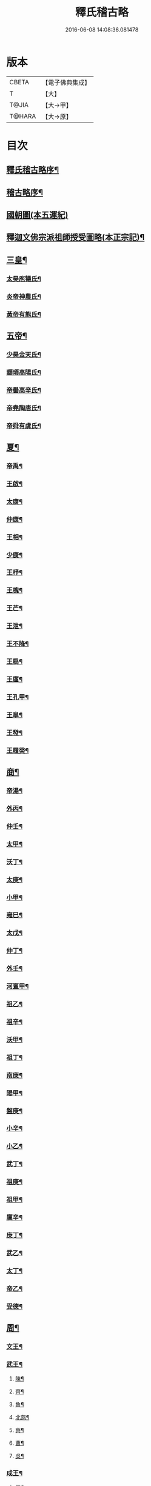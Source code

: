 #+TITLE: 釋氏稽古略 
#+DATE: 2016-06-08 14:08:36.081478

* 版本
 |     CBETA|【電子佛典集成】|
 |         T|【大】     |
 |     T@JIA|【大→甲】   |
 |    T@HARA|【大→原】   |

* 目次
** [[file:KR6r0014_001.txt::001-0737a3][釋氏稽古略序¶]]
** [[file:KR6r0014_001.txt::001-0737b16][稽古略序¶]]
** [[file:KR6r0014_001.txt::001-0737c24][國朝圖(本五運紀)]]
** [[file:KR6r0014_001.txt::001-0739a14][釋迦文佛宗派祖師授受圖略(本正宗記)¶]]
** [[file:KR6r0014_001.txt::001-0740b6][三皇¶]]
*** [[file:KR6r0014_001.txt::001-0740b7][太昊庖犧氏¶]]
*** [[file:KR6r0014_001.txt::001-0741a7][炎帝神農氏¶]]
*** [[file:KR6r0014_001.txt::001-0741a22][黃帝有熊氏¶]]
** [[file:KR6r0014_001.txt::001-0741c3][五帝¶]]
*** [[file:KR6r0014_001.txt::001-0741c4][少昊金天氏¶]]
*** [[file:KR6r0014_001.txt::001-0741c8][顓頊高陽氏¶]]
*** [[file:KR6r0014_001.txt::001-0741c17][帝嚳高辛氏¶]]
*** [[file:KR6r0014_001.txt::001-0741c26][帝堯陶唐氏¶]]
*** [[file:KR6r0014_001.txt::001-0742a16][帝舜有虞氏¶]]
** [[file:KR6r0014_001.txt::001-0742c15][夏¶]]
*** [[file:KR6r0014_001.txt::001-0742c19][帝禹¶]]
*** [[file:KR6r0014_001.txt::001-0743a29][王啟¶]]
*** [[file:KR6r0014_001.txt::001-0743b2][太康¶]]
*** [[file:KR6r0014_001.txt::001-0743b7][仲康¶]]
*** [[file:KR6r0014_001.txt::001-0743b10][王相¶]]
*** [[file:KR6r0014_001.txt::001-0743c2][少康¶]]
*** [[file:KR6r0014_001.txt::001-0745a7][王杼¶]]
*** [[file:KR6r0014_001.txt::001-0745a9][王槐¶]]
*** [[file:KR6r0014_001.txt::001-0745a11][王芒¶]]
*** [[file:KR6r0014_001.txt::001-0745a14][王泄¶]]
*** [[file:KR6r0014_001.txt::001-0745a17][王不降¶]]
*** [[file:KR6r0014_001.txt::001-0745a19][王扃¶]]
*** [[file:KR6r0014_001.txt::001-0745a21][王廑¶]]
*** [[file:KR6r0014_001.txt::001-0745a23][王孔甲¶]]
*** [[file:KR6r0014_001.txt::001-0745a25][王皐¶]]
*** [[file:KR6r0014_001.txt::001-0745a27][王發¶]]
*** [[file:KR6r0014_001.txt::001-0745a29][王履癸¶]]
** [[file:KR6r0014_001.txt::001-0745b16][商¶]]
*** [[file:KR6r0014_001.txt::001-0745b22][帝湯¶]]
*** [[file:KR6r0014_001.txt::001-0745c19][外丙¶]]
*** [[file:KR6r0014_001.txt::001-0745c22][仲壬¶]]
*** [[file:KR6r0014_001.txt::001-0745c24][太甲¶]]
*** [[file:KR6r0014_001.txt::001-0746a2][沃丁¶]]
*** [[file:KR6r0014_001.txt::001-0746a4][太庚¶]]
*** [[file:KR6r0014_001.txt::001-0746a6][小甲¶]]
*** [[file:KR6r0014_001.txt::001-0746a8][雍巳¶]]
*** [[file:KR6r0014_001.txt::001-0746a10][太戊¶]]
*** [[file:KR6r0014_001.txt::001-0746a18][仲丁¶]]
*** [[file:KR6r0014_001.txt::001-0746a22][外壬¶]]
*** [[file:KR6r0014_001.txt::001-0746a24][河亶甲¶]]
*** [[file:KR6r0014_001.txt::001-0746a28][祖乙¶]]
*** [[file:KR6r0014_001.txt::001-0746b3][祖辛¶]]
*** [[file:KR6r0014_001.txt::001-0746b5][沃甲¶]]
*** [[file:KR6r0014_001.txt::001-0746b7][祖丁¶]]
*** [[file:KR6r0014_001.txt::001-0746b9][南庚¶]]
*** [[file:KR6r0014_001.txt::001-0746b11][陽甲¶]]
*** [[file:KR6r0014_001.txt::001-0746b14][盤庚¶]]
*** [[file:KR6r0014_001.txt::001-0746b18][小辛¶]]
*** [[file:KR6r0014_001.txt::001-0746b20][小乙¶]]
*** [[file:KR6r0014_001.txt::001-0746b23][武丁¶]]
*** [[file:KR6r0014_001.txt::001-0746c5][祖庚¶]]
*** [[file:KR6r0014_001.txt::001-0746c7][祖甲¶]]
*** [[file:KR6r0014_001.txt::001-0746c9][廩辛¶]]
*** [[file:KR6r0014_001.txt::001-0746c11][庚丁¶]]
*** [[file:KR6r0014_001.txt::001-0746c13][武乙¶]]
*** [[file:KR6r0014_001.txt::001-0746c17][太丁¶]]
*** [[file:KR6r0014_001.txt::001-0746c20][帝乙¶]]
*** [[file:KR6r0014_001.txt::001-0746c26][受德¶]]
** [[file:KR6r0014_001.txt::001-0747a18][周¶]]
*** [[file:KR6r0014_001.txt::001-0747b24][文王¶]]
*** [[file:KR6r0014_001.txt::001-0747c6][武王¶]]
**** [[file:KR6r0014_001.txt::001-0748b7][陳¶]]
**** [[file:KR6r0014_001.txt::001-0748b21][齊¶]]
**** [[file:KR6r0014_001.txt::001-0749a12][魯¶]]
**** [[file:KR6r0014_001.txt::001-0749b2][北燕¶]]
**** [[file:KR6r0014_001.txt::001-0749c4][蔡¶]]
**** [[file:KR6r0014_001.txt::001-0749c21][曹¶]]
**** [[file:KR6r0014_001.txt::001-0750a7][吳¶]]
*** [[file:KR6r0014_001.txt::001-0750a26][成王¶]]
**** [[file:KR6r0014_001.txt::001-0750c3][晉¶]]
**** [[file:KR6r0014_001.txt::001-0751a15][宋¶]]
**** [[file:KR6r0014_001.txt::001-0751b16][衛¶]]
**** [[file:KR6r0014_001.txt::001-0751c9][楚¶]]
*** [[file:KR6r0014_001.txt::001-0752a5][康王¶]]
*** [[file:KR6r0014_001.txt::001-0752a8][昭王¶]]
*** [[file:KR6r0014_001.txt::001-0753c12][穆王¶]]
*** [[file:KR6r0014_001.txt::001-0753c22][共王¶]]
*** [[file:KR6r0014_001.txt::001-0753c24][懿王¶]]
*** [[file:KR6r0014_001.txt::001-0754a2][孝王¶]]
*** [[file:KR6r0014_001.txt::001-0754b28][夷王¶]]
*** [[file:KR6r0014_001.txt::001-0755a3][厲王¶]]
*** [[file:KR6r0014_001.txt::001-0755a12][共和¶]]
*** [[file:KR6r0014_001.txt::001-0755a29][宣王¶]]
**** [[file:KR6r0014_001.txt::001-0755b12][鄭¶]]
**** [[file:KR6r0014_001.txt::001-0755b23][秦¶]]
*** [[file:KR6r0014_001.txt::001-0756a16][幽王¶]]
*** [[file:KR6r0014_001.txt::001-0756b3][平王¶]]
*** [[file:KR6r0014_001.txt::001-0756c16][桓王¶]]
*** [[file:KR6r0014_001.txt::001-0757a2][莊王¶]]
*** [[file:KR6r0014_001.txt::001-0757a28][釐王¶]]
*** [[file:KR6r0014_001.txt::001-0757b8][惠王¶]]
*** [[file:KR6r0014_001.txt::001-0757b24][襄王¶]]
*** [[file:KR6r0014_001.txt::001-0757c26][頃王¶]]
*** [[file:KR6r0014_001.txt::001-0757c29][匡王]]
*** [[file:KR6r0014_001.txt::001-0758a3][定王¶]]
*** [[file:KR6r0014_001.txt::001-0758a29][簡王¶]]
*** [[file:KR6r0014_001.txt::001-0758b2][靈王¶]]
*** [[file:KR6r0014_001.txt::001-0758b9][景王¶]]
*** [[file:KR6r0014_001.txt::001-0758b26][敬王¶]]
*** [[file:KR6r0014_001.txt::001-0758c21][元王¶]]
*** [[file:KR6r0014_001.txt::001-0758c23][貞定王¶]]
*** [[file:KR6r0014_001.txt::001-0759a14][考王¶]]
*** [[file:KR6r0014_001.txt::001-0759a21][威烈王¶]]
**** [[file:KR6r0014_001.txt::001-0759a24][魏¶]]
**** [[file:KR6r0014_001.txt::001-0759b8][趙¶]]
**** [[file:KR6r0014_001.txt::001-0759b27][韓¶]]
*** [[file:KR6r0014_001.txt::001-0759c15][安王¶]]
*** [[file:KR6r0014_001.txt::001-0760a4][烈王¶]]
*** [[file:KR6r0014_001.txt::001-0760a6][顯王¶]]
*** [[file:KR6r0014_001.txt::001-0760b16][慎靚王¶]]
*** [[file:KR6r0014_001.txt::001-0760b18][赧王¶]]
** [[file:KR6r0014_001.txt::001-0760c15][秦¶]]
*** [[file:KR6r0014_001.txt::001-0760c22][昭襄王¶]]
*** [[file:KR6r0014_001.txt::001-0760c25][孝文王¶]]
*** [[file:KR6r0014_001.txt::001-0760c27][莊襄王¶]]
*** [[file:KR6r0014_001.txt::001-0761a2][始皇帝¶]]
*** [[file:KR6r0014_001.txt::001-0761b29][二世¶]]
*** [[file:KR6r0014_001.txt::001-0762a7][子嬰¶]]
** [[file:KR6r0014_001.txt::001-0762a13][西漢¶]]
*** [[file:KR6r0014_001.txt::001-0762a24][高祖¶]]
*** [[file:KR6r0014_001.txt::001-0762c16][惠帝¶]]
*** [[file:KR6r0014_001.txt::001-0762c18][呂后¶]]
*** [[file:KR6r0014_001.txt::001-0762c27][文帝¶]]
*** [[file:KR6r0014_001.txt::001-0763a23][景帝¶]]
*** [[file:KR6r0014_001.txt::001-0763a28][武帝¶]]
*** [[file:KR6r0014_001.txt::001-0763c9][昭帝¶]]
*** [[file:KR6r0014_001.txt::001-0764a8][昌邑王¶]]
*** [[file:KR6r0014_001.txt::001-0764a15][宣帝¶]]
*** [[file:KR6r0014_001.txt::001-0764b8][元帝¶]]
*** [[file:KR6r0014_001.txt::001-0764b15][成帝¶]]
*** [[file:KR6r0014_001.txt::001-0764c10][哀帝¶]]
*** [[file:KR6r0014_001.txt::001-0764c15][平帝¶]]
*** [[file:KR6r0014_001.txt::001-0764c27][孺子嬰¶]]
** [[file:KR6r0014_001.txt::001-0765a12][新室¶]]
** [[file:KR6r0014_001.txt::001-0765a19][更始¶]]
** [[file:KR6r0014_001.txt::001-0765a24][劉盆子¶]]
** [[file:KR6r0014_001.txt::001-0765b6][劉永¶]]
** [[file:KR6r0014_001.txt::001-0765b9][李憲¶]]
** [[file:KR6r0014_001.txt::001-0765b12][公孫述¶]]
** [[file:KR6r0014_001.txt::001-0765b15][隗囂¶]]
** [[file:KR6r0014_001.txt::001-0765b18][盧芳¶]]
** [[file:KR6r0014_001.txt::001-0765b21][彭寵¶]]
** [[file:KR6r0014_001.txt::001-0765b24][張步¶]]
** [[file:KR6r0014_001.txt::001-0765c28][東漢(都洛陽。今河南府路)¶]]
*** [[file:KR6r0014_001.txt::001-0766a3][世祖光武皇帝¶]]
*** [[file:KR6r0014_001.txt::001-0766a20][顯宗明皇帝¶]]
*** [[file:KR6r0014_001.txt::001-0766c21][肅宗章帝¶]]
*** [[file:KR6r0014_001.txt::001-0767a6][和帝¶]]
*** [[file:KR6r0014_001.txt::001-0767a12][殤帝¶]]
*** [[file:KR6r0014_001.txt::001-0767a17][恭宗安帝¶]]
*** [[file:KR6r0014_001.txt::001-0767b5][北鄉侯¶]]
*** [[file:KR6r0014_001.txt::001-0767b10][順帝¶]]
*** [[file:KR6r0014_001.txt::001-0767b22][冲帝¶]]
*** [[file:KR6r0014_001.txt::001-0767b26][質帝¶]]
*** [[file:KR6r0014_001.txt::001-0767c5][桓帝¶]]
*** [[file:KR6r0014_001.txt::001-0768a16][靈帝¶]]
*** [[file:KR6r0014_001.txt::001-0768b22][少帝¶]]
*** [[file:KR6r0014_001.txt::001-0768c8][獻帝¶]]
** [[file:KR6r0014_001.txt::001-0769c25][三國¶]]
*** [[file:KR6r0014_001.txt::001-0769c26][魏¶]]
**** [[file:KR6r0014_001.txt::001-0770b11][魏文帝¶]]
**** [[file:KR6r0014_001.txt::001-0770c17][魏明帝¶]]
**** [[file:KR6r0014_001.txt::001-0771b12][魏邵陵厲公¶]]
**** [[file:KR6r0014_001.txt::001-0772c28][魏高貴鄉公¶]]
**** [[file:KR6r0014_001.txt::001-0773b23][魏元帝¶]]
*** [[file:KR6r0014_001.txt::001-0773c25][西晉¶]]
**** [[file:KR6r0014_001.txt::001-0773c27][武皇帝¶]]
**** [[file:KR6r0014_001.txt::001-0774c21][惠帝¶]]
**** [[file:KR6r0014_001.txt::001-0776b4][懷帝¶]]
**** [[file:KR6r0014_001.txt::001-0776b23][愍帝¶]]
*** [[file:KR6r0014_002.txt::002-0777a25][東晉(司馬氏都建康)¶]]
**** [[file:KR6r0014_002.txt::002-0777a28][中宗元皇帝¶]]
**** [[file:KR6r0014_002.txt::002-0777c9][肅宗明帝¶]]
**** [[file:KR6r0014_002.txt::002-0778b17][顯宗成帝¶]]
***** [[file:KR6r0014_002.txt::002-0778c21][漢趙¶]]
**** [[file:KR6r0014_002.txt::002-0780a15][康帝¶]]
**** [[file:KR6r0014_002.txt::002-0780a23][孝宗穆帝¶]]
***** [[file:KR6r0014_002.txt::002-0781a3][後趙¶]]
**** [[file:KR6r0014_002.txt::002-0781c26][哀帝¶]]
**** [[file:KR6r0014_002.txt::002-0782a9][廢帝¶]]
***** [[file:KR6r0014_002.txt::002-0782b16][前燕¶]]
**** [[file:KR6r0014_002.txt::002-0782c14][太宗簡文帝¶]]
**** [[file:KR6r0014_002.txt::002-0783a4][烈宗孝武帝¶]]
***** [[file:KR6r0014_002.txt::002-0783a26][前涼¶]]
***** [[file:KR6r0014_002.txt::002-0784b27][前秦]]
**** [[file:KR6r0014_002.txt::002-0785a25][安帝¶]]
***** [[file:KR6r0014_002.txt::002-0785b5][魏¶]]
***** [[file:KR6r0014_002.txt::002-0785b18][後涼¶]]
***** [[file:KR6r0014_002.txt::002-0786c17][後燕¶]]
***** [[file:KR6r0014_002.txt::002-0787a27][南燕¶]]
***** [[file:KR6r0014_002.txt::002-0787b8][魏¶]]
***** [[file:KR6r0014_002.txt::002-0787c10][南涼¶]]
***** [[file:KR6r0014_002.txt::002-0788b6][後秦¶]]
**** [[file:KR6r0014_002.txt::002-0788c4][恭帝¶]]
** [[file:KR6r0014_002.txt::002-0788c19][南北朝¶]]
*** [[file:KR6r0014_002.txt::002-0788c20][宋¶]]
**** [[file:KR6r0014_002.txt::002-0788c24][高祖武帝¶]]
***** [[file:KR6r0014_002.txt::002-0789a6][西涼¶]]
**** [[file:KR6r0014_002.txt::002-0789a22][少帝營陽王¶]]
***** [[file:KR6r0014_002.txt::002-0789a27][魏¶]]
**** [[file:KR6r0014_002.txt::002-0789b7][太祖文帝¶]]
***** [[file:KR6r0014_002.txt::002-0789c10][西秦¶]]
***** [[file:KR6r0014_002.txt::002-0789c22][大夏¶]]
***** [[file:KR6r0014_002.txt::002-0790b12][北燕¶]]
***** [[file:KR6r0014_002.txt::002-0790b21][宋¶]]
***** [[file:KR6r0014_002.txt::002-0790c6][北涼¶]]
**** [[file:KR6r0014_002.txt::002-0791b17][世祖孝武帝¶]]
**** [[file:KR6r0014_002.txt::002-0792a13][廢帝¶]]
**** [[file:KR6r0014_002.txt::002-0792a17][太宗明帝¶]]
**** [[file:KR6r0014_002.txt::002-0792c21][蒼梧王¶]]
**** [[file:KR6r0014_002.txt::002-0793a12][順帝¶]]
*** [[file:KR6r0014_002.txt::002-0793b3][齊(蕭姓都建康)¶]]
**** [[file:KR6r0014_002.txt::002-0793b6][太祖高皇帝¶]]
**** [[file:KR6r0014_002.txt::002-0793b16][世祖武帝¶]]
**** [[file:KR6r0014_002.txt::002-0794a13][高帝明帝¶]]
**** [[file:KR6r0014_002.txt::002-0794b8][東昏侯¶]]
**** [[file:KR6r0014_002.txt::002-0794b26][和帝¶]]
*** [[file:KR6r0014_002.txt::002-0794c8][梁(蕭姓都建康)¶]]
**** [[file:KR6r0014_002.txt::002-0794c11][高祖武帝¶]]
***** [[file:KR6r0014_002.txt::002-0799b2][元魏¶]]
**** [[file:KR6r0014_002.txt::002-0801a6][太宗簡文皇帝¶]]
***** [[file:KR6r0014_002.txt::002-0801a10][北齊¶]]
**** [[file:KR6r0014_002.txt::002-0801b21][世祖孝元皇帝¶]]
**** [[file:KR6r0014_002.txt::002-0802a2][敬帝¶]]
*** [[file:KR6r0014_002.txt::002-0802a20][後梁¶]]
*** [[file:KR6r0014_002.txt::002-0802b10][陳(陳姓都建康)¶]]
**** [[file:KR6r0014_002.txt::002-0802b13][高祖武帝¶]]
***** [[file:KR6r0014_002.txt::002-0802b20][周¶]]
**** [[file:KR6r0014_002.txt::002-0802c28][世祖文帝¶]]
**** [[file:KR6r0014_002.txt::002-0803c3][臨海王¶]]
**** [[file:KR6r0014_002.txt::002-0804a14][高祖宣帝¶]]
***** [[file:KR6r0014_002.txt::002-0807b12][隋¶]]
**** [[file:KR6r0014_002.txt::002-0807c13][後主¶]]
** [[file:KR6r0014_002.txt::002-0808b28][隋(楊姓以火德都長安)¶]]
*** [[file:KR6r0014_002.txt::002-0808c3][高祖文帝¶]]
*** [[file:KR6r0014_002.txt::002-0810b23][煬帝¶]]
*** [[file:KR6r0014_002.txt::002-0811c4][恭帝¶]]
** [[file:KR6r0014_003.txt::003-0812b5][唐¶]]
*** [[file:KR6r0014_003.txt::003-0812b14][高祖¶]]
*** [[file:KR6r0014_003.txt::003-0813b16][太宗文皇帝¶]]
*** [[file:KR6r0014_003.txt::003-0816a26][高宗¶]]
*** [[file:KR6r0014_003.txt::003-0819c7][則天¶]]
*** [[file:KR6r0014_003.txt::003-0822b12][中宗¶]]
*** [[file:KR6r0014_003.txt::003-0823c19][睿宗¶]]
*** [[file:KR6r0014_003.txt::003-0824a3][玄宗¶]]
*** [[file:KR6r0014_003.txt::003-0827c4][肅宗¶]]
*** [[file:KR6r0014_003.txt::003-0828b21][代宗¶]]
*** [[file:KR6r0014_003.txt::003-0829b12][德宗¶]]
*** [[file:KR6r0014_003.txt::003-0831a15][順宗¶]]
*** [[file:KR6r0014_003.txt::003-0831b3][憲宗¶]]
*** [[file:KR6r0014_003.txt::003-0835b21][穆宗¶]]
*** [[file:KR6r0014_003.txt::003-0835c20][敬宗¶]]
*** [[file:KR6r0014_003.txt::003-0835c23][文宗¶]]
*** [[file:KR6r0014_003.txt::003-0837c10][武宗¶]]
*** [[file:KR6r0014_003.txt::003-0838b4][宣宗¶]]
*** [[file:KR6r0014_003.txt::003-0840b18][懿宗¶]]
*** [[file:KR6r0014_003.txt::003-0842b21][僖宗¶]]
*** [[file:KR6r0014_003.txt::003-0844a14][昭宗¶]]
*** [[file:KR6r0014_003.txt::003-0845c4][哀帝¶]]
** [[file:KR6r0014_003.txt::003-0845c22][五代¶]]
*** [[file:KR6r0014_003.txt::003-0845c23][梁¶]]
**** [[file:KR6r0014_003.txt::003-0845c27][太祖¶]]
**** [[file:KR6r0014_003.txt::003-0847b17][均王¶]]
***** [[file:KR6r0014_003.txt::003-0847c19][契丹¶]]
*** [[file:KR6r0014_003.txt::003-0849a17][唐¶]]
**** [[file:KR6r0014_003.txt::003-0849a21][莊宗¶]]
**** [[file:KR6r0014_003.txt::003-0849c9][明宗¶]]
**** [[file:KR6r0014_003.txt::003-0851b27][潞王¶]]
*** [[file:KR6r0014_003.txt::003-0852b2][晉¶]]
**** [[file:KR6r0014_003.txt::003-0852b4][高祖¶]]
**** [[file:KR6r0014_003.txt::003-0853c2][齊王¶]]
*** [[file:KR6r0014_003.txt::003-0855a22][漢¶]]
**** [[file:KR6r0014_003.txt::003-0855a24][高祖¶]]
**** [[file:KR6r0014_003.txt::003-0855b9][隱帝¶]]
*** [[file:KR6r0014_003.txt::003-0856b8][周¶]]
**** [[file:KR6r0014_003.txt::003-0856b10][太祖¶]]
***** [[file:KR6r0014_003.txt::003-0856b26][北漢¶]]
**** [[file:KR6r0014_003.txt::003-0857c15][世宗¶]]
**** [[file:KR6r0014_003.txt::003-0858c6][恭帝¶]]
** [[file:KR6r0014_004.txt::004-0859a6][宋¶]]
*** [[file:KR6r0014_004.txt::004-0859a11][太祖¶]]
**** [[file:KR6r0014_004.txt::004-0859c12][北漢¶]]
**** [[file:KR6r0014_004.txt::004-0859c21][大遼¶]]
*** [[file:KR6r0014_004.txt::004-0860b22][太宗¶]]
**** [[file:KR6r0014_004.txt::004-0861b12][大遼¶]]
*** [[file:KR6r0014_004.txt::004-0862b2][真宗¶]]
*** [[file:KR6r0014_004.txt::004-0864a8][仁宗¶]]
**** [[file:KR6r0014_004.txt::004-0865a9][西夏¶]]
*** [[file:KR6r0014_004.txt::004-0871a28][英宗]]
*** [[file:KR6r0014_004.txt::004-0871b16][神宗¶]]
*** [[file:KR6r0014_004.txt::004-0876c5][哲宗¶]]
*** [[file:KR6r0014_004.txt::004-0880a6][徽宗¶]]
**** [[file:KR6r0014_004.txt::004-0880a22][女真¶]]
**** [[file:KR6r0014_004.txt::004-0884a28][大金]]
*** [[file:KR6r0014_004.txt::004-0887c2][欽宗¶]]
*** [[file:KR6r0014_004.txt::004-0888c3][高宗¶]]
**** [[file:KR6r0014_004.txt::004-0889a27][齊¶]]
*** [[file:KR6r0014_004.txt::004-0893a7][孝宗¶]]
*** [[file:KR6r0014_004.txt::004-0896c22][光宗¶]]
*** [[file:KR6r0014_004.txt::004-0898a7][寧宗¶]]
*** [[file:KR6r0014_004.txt::004-0900b2][理宗¶]]
*** [[file:KR6r0014_004.txt::004-0902a23][度宗¶]]
*** [[file:KR6r0014_004.txt::004-0902b20][少帝¶]]

* 卷
[[file:KR6r0014_001.txt][釋氏稽古略 1]]
[[file:KR6r0014_002.txt][釋氏稽古略 2]]
[[file:KR6r0014_003.txt][釋氏稽古略 3]]
[[file:KR6r0014_004.txt][釋氏稽古略 4]]

